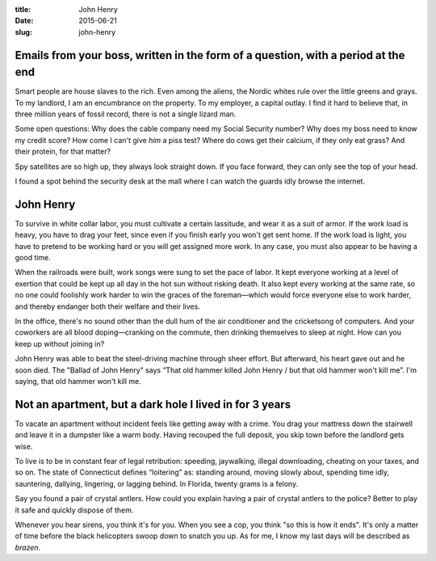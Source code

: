 :title:  John Henry
:date:   2015-06-21
:slug: john-henry

Emails from your boss, written in the form of a question, with a period at the end
==================================================================================

Smart people are house slaves to the rich. Even among the aliens, the
Nordic whites rule over the little greens and grays. To my landlord, I
am an encumbrance on the property. To my employer, a capital outlay. I
find it hard to believe that, in three million years of fossil record,
there is not a single lizard man.

Some open questions: Why does the cable company need my Social Security
number? Why does my boss need to know my credit score? How come I can't
give *him* a piss test? Where do cows get their calcium, if they only
eat grass? And their protein, for that matter?

Spy satellites are so high up, they always look straight down. If you
face forward, they can only see the top of your head.

I found a spot behind the security desk at the mall where I can watch
the guards idly browse the internet.

John Henry
==========

To survive in white collar labor, you must cultivate a certain
lassitude, and wear it as a suit of armor. If the work load is heavy,
you have to drag your feet, since even if you finish early you won't get
sent home. If the work load is light, you have to pretend to be working
hard or you will get assigned more work. In any case, you must also
appear to be having a good time.

When the railroads were built, work songs were sung to set the pace of
labor. It kept everyone working at a level of exertion that could be
kept up all day in the hot sun without risking death. It also kept every
working at the same rate, so no one could foolishly work harder to win
the graces of the foreman—which would force everyone else to work
harder, and thereby endanger both their welfare and their lives.

In the office, there's no sound other than the dull hum of the air
conditioner and the cricketsong of computers. And your coworkers are all
blood doping—cranking on the commute, then drinking themselves to
sleep at night. How can you keep up without joining in?

John Henry was able to beat the steel-driving machine through sheer effort.
But afterward, his heart gave out and he soon died. The "Ballad of John
Henry" says “That old hammer killed John Henry / but that old hammer
won't kill me”. I'm saying, that old hammer won't kill me.

Not an apartment, but a dark hole I lived in for 3 years
========================================================

To vacate an apartment without incident feels like getting away with a
crime. You drag your mattress down the stairwell and leave it in a
dumpster like a warm body. Having recouped the full deposit, you skip
town before the landlord gets wise.

To live is to be in constant fear of legal retribution: speeding,
jaywalking, illegal downloading, cheating on your taxes, and so on. The
state of Connecticut defines “loitering” as: standing around, moving
slowly about, spending time idly, sauntering, dallying, lingering, or
lagging behind. In Florida, twenty grams is a felony.

Say you found a pair of crystal antlers. How could you explain having a
pair of crystal antlers to the police? Better to play it safe and
quickly dispose of them.

Whenever you hear sirens, you think it's for you. When you see a cop,
you think "so this is how it ends". It's only a matter of time before
the black helicopters swoop down to snatch you up. As for me, I know my
last days will be described as *brazen*.
